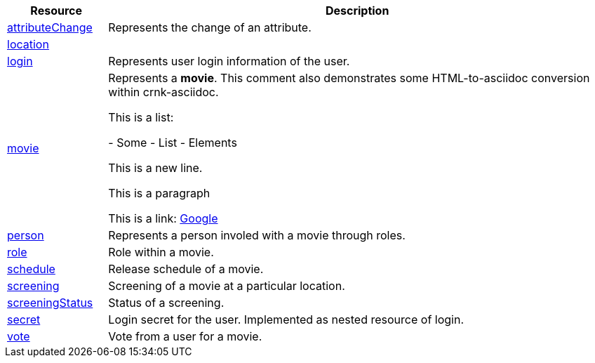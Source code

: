 [cols="1,5", options="header"]
|===
| Resource
| Description
| <<resources_attributechange,attributeChange>>
| Represents the change of an attribute.
| <<resources_location,location>>
| 
| <<resources_login,login>>
| Represents user login information of the user.
| <<resources_movie,movie>>
| Represents a *movie*. This comment also demonstrates some HTML-to-asciidoc conversion within crnk-asciidoc.

This is a list:


- Some
- List
- Elements


This is a new 
line.


This is a paragraph


This is a link: http://www.google.com[Google]
| <<resources_person,person>>
| Represents a person involed with a movie through roles.
| <<resources_role,role>>
| Role within a movie.
| <<resources_schedule,schedule>>
| Release schedule of a movie.
| <<resources_screening,screening>>
| Screening of a movie at a particular location.
| <<resources_screeningstatus,screeningStatus>>
| Status of a screening.
| <<resources_secret,secret>>
| Login secret for the user. Implemented as nested resource of login.
| <<resources_vote,vote>>
| Vote from a user for a movie.
|===
